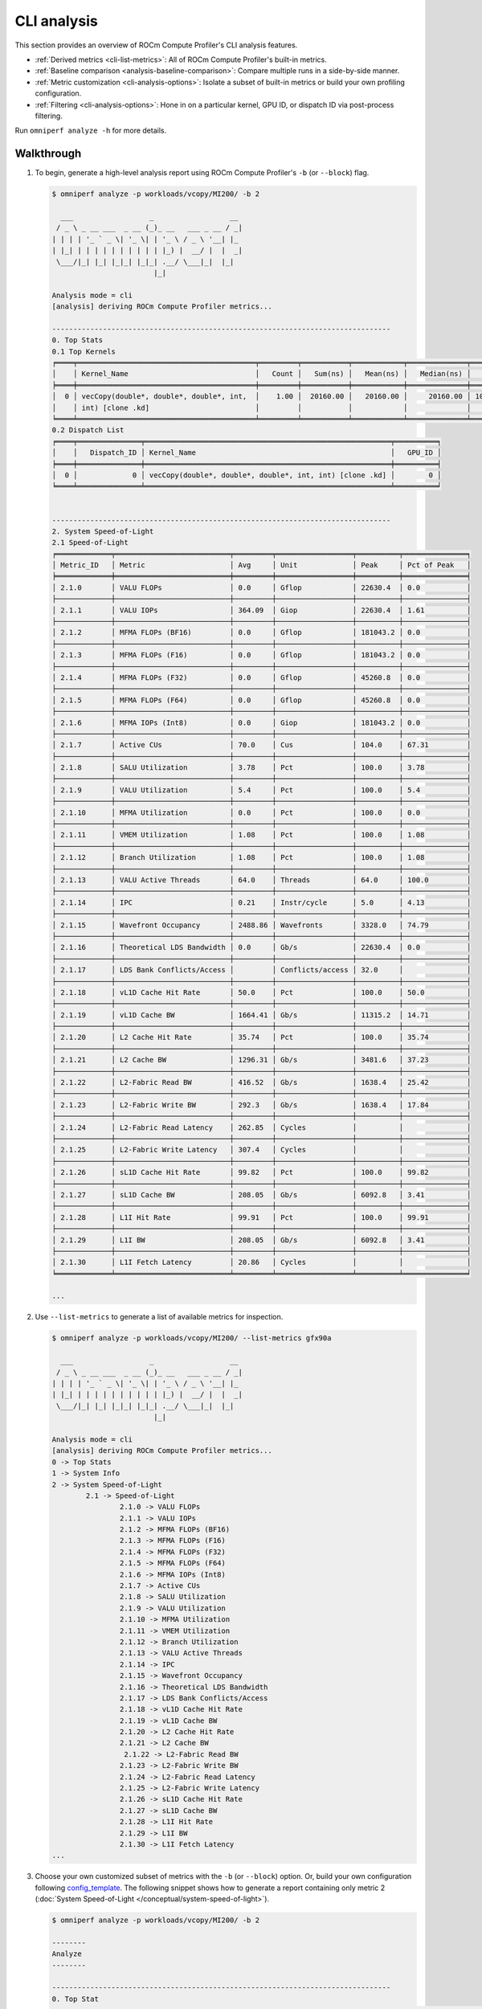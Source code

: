 .. meta::
   :description: ROCm Compute Profiler analysis: CLI analysis
   :keywords: ROCm Compute Profiler, ROCm, profiler, tool, Instinct, accelerator, command line, analyze, filtering, metrics, baseline, comparison

************
CLI analysis
************

This section provides an overview of ROCm Compute Profiler's CLI analysis features.

* :ref:`Derived metrics <cli-list-metrics>`: All of ROCm Compute Profiler's built-in metrics.

* :ref:`Baseline comparison <analysis-baseline-comparison>`: Compare multiple
  runs in a side-by-side manner.

* :ref:`Metric customization <cli-analysis-options>`: Isolate a subset of
  built-in metrics or build your own profiling configuration.

* :ref:`Filtering <cli-analysis-options>`: Hone in on a particular kernel,
  GPU ID, or dispatch ID via post-process filtering.

Run ``omniperf analyze -h`` for more details.

.. _cli-walkthrough:

Walkthrough
===========

1. To begin, generate a high-level analysis report using ROCm Compute Profiler's ``-b`` (or ``--block``) flag. 

   .. code-block:: shell

      $ omniperf analyze -p workloads/vcopy/MI200/ -b 2

        ___                  _                  __ 
       / _ \ _ __ ___  _ __ (_)_ __   ___ _ __ / _|
      | | | | '_ ` _ \| '_ \| | '_ \ / _ \ '__| |_ 
      | |_| | | | | | | | | | | |_) |  __/ |  |  _|
       \___/|_| |_| |_|_| |_|_| .__/ \___|_|  |_|  
                              |_|                  

      Analysis mode = cli
      [analysis] deriving ROCm Compute Profiler metrics...

      --------------------------------------------------------------------------------
      0. Top Stats
      0.1 Top Kernels
      ╒════╤══════════════════════════════════════════╤═════════╤═══════════╤════════════╤══════════════╤════════╕
      │    │ Kernel_Name                              │   Count │   Sum(ns) │   Mean(ns) │   Median(ns) │    Pct │
      ╞════╪══════════════════════════════════════════╪═════════╪═══════════╪════════════╪══════════════╪════════╡
      │  0 │ vecCopy(double*, double*, double*, int,  │    1.00 │  20160.00 │   20160.00 │     20160.00 │ 100.00 │
      │    │ int) [clone .kd]                         │         │           │            │              │        │
      ╘════╧══════════════════════════════════════════╧═════════╧═══════════╧════════════╧══════════════╧════════╛
      0.2 Dispatch List
      ╒════╤═══════════════╤══════════════════════════════════════════════════════════╤══════════╕
      │    │   Dispatch_ID │ Kernel_Name                                              │   GPU_ID │
      ╞════╪═══════════════╪══════════════════════════════════════════════════════════╪══════════╡
      │  0 │             0 │ vecCopy(double*, double*, double*, int, int) [clone .kd] │        0 │
      ╘════╧═══════════════╧══════════════════════════════════════════════════════════╧══════════╛


      --------------------------------------------------------------------------------
      2. System Speed-of-Light
      2.1 Speed-of-Light
      ╒═════════════╤═══════════════════════════╤═════════╤══════════════════╤══════════╤═══════════════╕
      │ Metric_ID   │ Metric                    │ Avg     │ Unit             │ Peak     │ Pct of Peak   │
      ╞═════════════╪═══════════════════════════╪═════════╪══════════════════╪══════════╪═══════════════╡
      │ 2.1.0       │ VALU FLOPs                │ 0.0     │ Gflop            │ 22630.4  │ 0.0           │
      ├─────────────┼───────────────────────────┼─────────┼──────────────────┼──────────┼───────────────┤
      │ 2.1.1       │ VALU IOPs                 │ 364.09  │ Giop             │ 22630.4  │ 1.61          │
      ├─────────────┼───────────────────────────┼─────────┼──────────────────┼──────────┼───────────────┤
      │ 2.1.2       │ MFMA FLOPs (BF16)         │ 0.0     │ Gflop            │ 181043.2 │ 0.0           │
      ├─────────────┼───────────────────────────┼─────────┼──────────────────┼──────────┼───────────────┤
      │ 2.1.3       │ MFMA FLOPs (F16)          │ 0.0     │ Gflop            │ 181043.2 │ 0.0           │
      ├─────────────┼───────────────────────────┼─────────┼──────────────────┼──────────┼───────────────┤
      │ 2.1.4       │ MFMA FLOPs (F32)          │ 0.0     │ Gflop            │ 45260.8  │ 0.0           │
      ├─────────────┼───────────────────────────┼─────────┼──────────────────┼──────────┼───────────────┤
      │ 2.1.5       │ MFMA FLOPs (F64)          │ 0.0     │ Gflop            │ 45260.8  │ 0.0           │
      ├─────────────┼───────────────────────────┼─────────┼──────────────────┼──────────┼───────────────┤
      │ 2.1.6       │ MFMA IOPs (Int8)          │ 0.0     │ Giop             │ 181043.2 │ 0.0           │
      ├─────────────┼───────────────────────────┼─────────┼──────────────────┼──────────┼───────────────┤
      │ 2.1.7       │ Active CUs                │ 70.0    │ Cus              │ 104.0    │ 67.31         │
      ├─────────────┼───────────────────────────┼─────────┼──────────────────┼──────────┼───────────────┤
      │ 2.1.8       │ SALU Utilization          │ 3.78    │ Pct              │ 100.0    │ 3.78          │
      ├─────────────┼───────────────────────────┼─────────┼──────────────────┼──────────┼───────────────┤
      │ 2.1.9       │ VALU Utilization          │ 5.4     │ Pct              │ 100.0    │ 5.4           │
      ├─────────────┼───────────────────────────┼─────────┼──────────────────┼──────────┼───────────────┤
      │ 2.1.10      │ MFMA Utilization          │ 0.0     │ Pct              │ 100.0    │ 0.0           │
      ├─────────────┼───────────────────────────┼─────────┼──────────────────┼──────────┼───────────────┤
      │ 2.1.11      │ VMEM Utilization          │ 1.08    │ Pct              │ 100.0    │ 1.08          │
      ├─────────────┼───────────────────────────┼─────────┼──────────────────┼──────────┼───────────────┤
      │ 2.1.12      │ Branch Utilization        │ 1.08    │ Pct              │ 100.0    │ 1.08          │
      ├─────────────┼───────────────────────────┼─────────┼──────────────────┼──────────┼───────────────┤
      │ 2.1.13      │ VALU Active Threads       │ 64.0    │ Threads          │ 64.0     │ 100.0         │
      ├─────────────┼───────────────────────────┼─────────┼──────────────────┼──────────┼───────────────┤
      │ 2.1.14      │ IPC                       │ 0.21    │ Instr/cycle      │ 5.0      │ 4.13          │
      ├─────────────┼───────────────────────────┼─────────┼──────────────────┼──────────┼───────────────┤
      │ 2.1.15      │ Wavefront Occupancy       │ 2488.86 │ Wavefronts       │ 3328.0   │ 74.79         │
      ├─────────────┼───────────────────────────┼─────────┼──────────────────┼──────────┼───────────────┤
      │ 2.1.16      │ Theoretical LDS Bandwidth │ 0.0     │ Gb/s             │ 22630.4  │ 0.0           │
      ├─────────────┼───────────────────────────┼─────────┼──────────────────┼──────────┼───────────────┤
      │ 2.1.17      │ LDS Bank Conflicts/Access │         │ Conflicts/access │ 32.0     │               │
      ├─────────────┼───────────────────────────┼─────────┼──────────────────┼──────────┼───────────────┤
      │ 2.1.18      │ vL1D Cache Hit Rate       │ 50.0    │ Pct              │ 100.0    │ 50.0          │
      ├─────────────┼───────────────────────────┼─────────┼──────────────────┼──────────┼───────────────┤
      │ 2.1.19      │ vL1D Cache BW             │ 1664.41 │ Gb/s             │ 11315.2  │ 14.71         │
      ├─────────────┼───────────────────────────┼─────────┼──────────────────┼──────────┼───────────────┤
      │ 2.1.20      │ L2 Cache Hit Rate         │ 35.74   │ Pct              │ 100.0    │ 35.74         │
      ├─────────────┼───────────────────────────┼─────────┼──────────────────┼──────────┼───────────────┤
      │ 2.1.21      │ L2 Cache BW               │ 1296.31 │ Gb/s             │ 3481.6   │ 37.23         │
      ├─────────────┼───────────────────────────┼─────────┼──────────────────┼──────────┼───────────────┤
      │ 2.1.22      │ L2-Fabric Read BW         │ 416.52  │ Gb/s             │ 1638.4   │ 25.42         │
      ├─────────────┼───────────────────────────┼─────────┼──────────────────┼──────────┼───────────────┤
      │ 2.1.23      │ L2-Fabric Write BW        │ 292.3   │ Gb/s             │ 1638.4   │ 17.84         │
      ├─────────────┼───────────────────────────┼─────────┼──────────────────┼──────────┼───────────────┤
      │ 2.1.24      │ L2-Fabric Read Latency    │ 262.85  │ Cycles           │          │               │
      ├─────────────┼───────────────────────────┼─────────┼──────────────────┼──────────┼───────────────┤
      │ 2.1.25      │ L2-Fabric Write Latency   │ 307.4   │ Cycles           │          │               │
      ├─────────────┼───────────────────────────┼─────────┼──────────────────┼──────────┼───────────────┤
      │ 2.1.26      │ sL1D Cache Hit Rate       │ 99.82   │ Pct              │ 100.0    │ 99.82         │
      ├─────────────┼───────────────────────────┼─────────┼──────────────────┼──────────┼───────────────┤
      │ 2.1.27      │ sL1D Cache BW             │ 208.05  │ Gb/s             │ 6092.8   │ 3.41          │
      ├─────────────┼───────────────────────────┼─────────┼──────────────────┼──────────┼───────────────┤
      │ 2.1.28      │ L1I Hit Rate              │ 99.91   │ Pct              │ 100.0    │ 99.91         │
      ├─────────────┼───────────────────────────┼─────────┼──────────────────┼──────────┼───────────────┤
      │ 2.1.29      │ L1I BW                    │ 208.05  │ Gb/s             │ 6092.8   │ 3.41          │
      ├─────────────┼───────────────────────────┼─────────┼──────────────────┼──────────┼───────────────┤
      │ 2.1.30      │ L1I Fetch Latency         │ 20.86   │ Cycles           │          │               │
      ╘═════════════╧═══════════════════════════╧═════════╧══════════════════╧══════════╧═══════════════╛

      ...

.. _cli-list-metrics:

2. Use ``--list-metrics`` to generate a list of available metrics for inspection.

   .. code-block:: shell

      $ omniperf analyze -p workloads/vcopy/MI200/ --list-metrics gfx90a

        ___                  _                  __ 
       / _ \ _ __ ___  _ __ (_)_ __   ___ _ __ / _|
      | | | | '_ ` _ \| '_ \| | '_ \ / _ \ '__| |_ 
      | |_| | | | | | | | | | | |_) |  __/ |  |  _|
       \___/|_| |_| |_|_| |_|_| .__/ \___|_|  |_|  
                              |_|                  

      Analysis mode = cli
      [analysis] deriving ROCm Compute Profiler metrics...
      0 -> Top Stats
      1 -> System Info
      2 -> System Speed-of-Light
              2.1 -> Speed-of-Light
                      2.1.0 -> VALU FLOPs
                      2.1.1 -> VALU IOPs
                      2.1.2 -> MFMA FLOPs (BF16)
                      2.1.3 -> MFMA FLOPs (F16)
                      2.1.4 -> MFMA FLOPs (F32)
                      2.1.5 -> MFMA FLOPs (F64)
                      2.1.6 -> MFMA IOPs (Int8)
                      2.1.7 -> Active CUs
                      2.1.8 -> SALU Utilization
                      2.1.9 -> VALU Utilization
                      2.1.10 -> MFMA Utilization
                      2.1.11 -> VMEM Utilization
                      2.1.12 -> Branch Utilization
                      2.1.13 -> VALU Active Threads
                      2.1.14 -> IPC
                      2.1.15 -> Wavefront Occupancy
                      2.1.16 -> Theoretical LDS Bandwidth
                      2.1.17 -> LDS Bank Conflicts/Access
                      2.1.18 -> vL1D Cache Hit Rate
                      2.1.19 -> vL1D Cache BW
                      2.1.20 -> L2 Cache Hit Rate
                      2.1.21 -> L2 Cache BW
                       2.1.22 -> L2-Fabric Read BW
                      2.1.23 -> L2-Fabric Write BW
                      2.1.24 -> L2-Fabric Read Latency
                      2.1.25 -> L2-Fabric Write Latency
                      2.1.26 -> sL1D Cache Hit Rate
                      2.1.27 -> sL1D Cache BW
                      2.1.28 -> L1I Hit Rate
                      2.1.29 -> L1I BW
                      2.1.30 -> L1I Fetch Latency
      ...

3. Choose your own customized subset of metrics with the ``-b`` (or ``--block``)
   option. Or, build your own configuration following
   `config_template <https://github.com/ROCm/omniperf/blob/amd-mainline/src/rocprof_compute_soc/analysis_configs/panel_config_template.yaml>`_.
   The following snippet shows how to generate a report containing only metric 2
   (:doc:`System Speed-of-Light </conceptual/system-speed-of-light>`).

   .. code-block:: shell

      $ omniperf analyze -p workloads/vcopy/MI200/ -b 2

      --------
      Analyze
      --------

      --------------------------------------------------------------------------------
      0. Top Stat
      ╒════╤══════════════════════════════════════════╤═════════╤═══════════╤════════════╤══════════════╤════════╕
      │    │ KernelName                               │   Count │   Sum(ns) │   Mean(ns) │   Median(ns) │    Pct │
      ╞════╪══════════════════════════════════════════╪═════════╪═══════════╪════════════╪══════════════╪════════╡
      │  0 │ vecCopy(double*, double*, double*, int,  │       1 │  20000.00 │   20000.00 │     20000.00 │ 100.00 │
      │    │ int) [clone .kd]                         │         │           │            │              │        │
      ╘════╧══════════════════════════════════════════╧═════════╧═══════════╧════════════╧══════════════╧════════╛


      --------------------------------------------------------------------------------
      2. System Speed-of-Light
      ╒═════════╤═══════════════════════════╤═══════════════════════╤══════════════════╤════════════════════╤════════════════════════╕
      │ Index   │ Metric                    │ Value                 │ Unit             │ Peak               │ PoP                    │
      ╞═════════╪═══════════════════════════╪═══════════════════════╪══════════════════╪════════════════════╪════════════════════════╡
      │ 2.1.0   │ VALU FLOPs                │ 0.0                   │ Gflop            │ 22630.4            │ 0.0                    │
      ├─────────┼───────────────────────────┼───────────────────────┼──────────────────┼────────────────────┼────────────────────────┤
      │ 2.1.1   │ VALU IOPs                 │ 367.0016              │ Giop             │ 22630.4            │ 1.6217194570135745     │
      ├─────────┼───────────────────────────┼───────────────────────┼──────────────────┼────────────────────┼────────────────────────┤
      │ 2.1.2   │ MFMA FLOPs (BF16)         │ 0.0                   │ Gflop            │ 90521.6            │ 0.0                    │
      ├─────────┼───────────────────────────┼───────────────────────┼──────────────────┼────────────────────┼────────────────────────┤
      │ 2.1.3   │ MFMA FLOPs (F16)          │ 0.0                   │ Gflop            │ 181043.2           │ 0.0                    │
      ├─────────┼───────────────────────────┼───────────────────────┼──────────────────┼────────────────────┼────────────────────────┤
      │ 2.1.4   │ MFMA FLOPs (F32)          │ 0.0                   │ Gflop            │ 45260.8            │ 0.0                    │
      ├─────────┼───────────────────────────┼───────────────────────┼──────────────────┼────────────────────┼────────────────────────┤
      │ 2.1.5   │ MFMA FLOPs (F64)          │ 0.0                   │ Gflop            │ 45260.8            │ 0.0                    │
      ├─────────┼───────────────────────────┼───────────────────────┼──────────────────┼────────────────────┼────────────────────────┤
      │ 2.1.6   │ MFMA IOPs (Int8)          │ 0.0                   │ Giop             │ 181043.2           │ 0.0                    │
      ├─────────┼───────────────────────────┼───────────────────────┼──────────────────┼────────────────────┼────────────────────────┤
      │ 2.1.7   │ Active CUs                │ 74                    │ Cus              │ 104                │ 71.15384615384616      │
      ├─────────┼───────────────────────────┼───────────────────────┼──────────────────┼────────────────────┼────────────────────────┤
      │ 2.1.8   │ SALU Util                 │ 4.016057506716307     │ Pct              │ 100                │ 4.016057506716307      │
      ├─────────┼───────────────────────────┼───────────────────────┼──────────────────┼────────────────────┼────────────────────────┤
      │ 2.1.9   │ VALU Util                 │ 5.737225009594725     │ Pct              │ 100                │ 5.737225009594725      │
      ├─────────┼───────────────────────────┼───────────────────────┼──────────────────┼────────────────────┼────────────────────────┤
      │ 2.1.10  │ MFMA Util                 │ 0.0                   │ Pct              │ 100                │ 0.0                    │
      ├─────────┼───────────────────────────┼───────────────────────┼──────────────────┼────────────────────┼────────────────────────┤
      │ 2.1.11  │ VALU Active Threads/Wave  │ 64.0                  │ Threads          │ 64                 │ 100.0                  │
      ├─────────┼───────────────────────────┼───────────────────────┼──────────────────┼────────────────────┼────────────────────────┤
      │ 2.1.12  │ IPC - Issue               │ 1.0                   │ Instr/cycle      │ 5                  │ 20.0                   │
      ├─────────┼───────────────────────────┼───────────────────────┼──────────────────┼────────────────────┼────────────────────────┤
      │ 2.1.13  │ LDS BW                    │ 0.0                   │ Gb/sec           │ 22630.4            │ 0.0                    │
      ├─────────┼───────────────────────────┼───────────────────────┼──────────────────┼────────────────────┼────────────────────────┤
      │ 2.1.14  │ LDS Bank Conflict         │                       │ Conflicts/access │ 32                 │                        │
      ├─────────┼───────────────────────────┼───────────────────────┼──────────────────┼────────────────────┼────────────────────────┤
      │ 2.1.15  │ Instr Cache Hit Rate      │ 99.91306912556854     │ Pct              │ 100                │ 99.91306912556854      │
      ├─────────┼───────────────────────────┼───────────────────────┼──────────────────┼────────────────────┼────────────────────────┤
      │ 2.1.16  │ Instr Cache BW            │ 209.7152              │ Gb/s             │ 6092.8             │ 3.442016806722689      │
      ├─────────┼───────────────────────────┼───────────────────────┼──────────────────┼────────────────────┼────────────────────────┤
      │ 2.1.17  │ Scalar L1D Cache Hit Rate │ 99.81986908342313     │ Pct              │ 100                │ 99.81986908342313      │
      ├─────────┼───────────────────────────┼───────────────────────┼──────────────────┼────────────────────┼────────────────────────┤
      │ 2.1.18  │ Scalar L1D Cache BW       │ 209.7152              │ Gb/s             │ 6092.8             │ 3.442016806722689      │
      ├─────────┼───────────────────────────┼───────────────────────┼──────────────────┼────────────────────┼────────────────────────┤
      │ 2.1.19  │ Vector L1D Cache Hit Rate │ 50.0                  │ Pct              │ 100                │ 50.0                   │
      ├─────────┼───────────────────────────┼───────────────────────┼──────────────────┼────────────────────┼────────────────────────┤
      │ 2.1.20  │ Vector L1D Cache BW       │ 1677.7216             │ Gb/s             │ 11315.199999999999 │ 14.82714932126697      │
      ├─────────┼───────────────────────────┼───────────────────────┼──────────────────┼────────────────────┼────────────────────────┤
      │ 2.1.21  │ L2 Cache Hit Rate         │ 35.55067615693325     │ Pct              │ 100                │ 35.55067615693325      │
      ├─────────┼───────────────────────────┼───────────────────────┼──────────────────┼────────────────────┼────────────────────────┤
      │ 2.1.22  │ L2-Fabric Read BW         │ 419.8496              │ Gb/s             │ 1638.4             │ 25.6255859375          │
      ├─────────┼───────────────────────────┼───────────────────────┼──────────────────┼────────────────────┼────────────────────────┤
      │ 2.1.23  │ L2-Fabric Write BW        │ 293.9456              │ Gb/s             │ 1638.4             │ 17.941015625           │
      ├─────────┼───────────────────────────┼───────────────────────┼──────────────────┼────────────────────┼────────────────────────┤
      │ 2.1.24  │ L2-Fabric Read Latency    │ 256.6482321288385     │ Cycles           │                    │                        │
      ├─────────┼───────────────────────────┼───────────────────────┼──────────────────┼────────────────────┼────────────────────────┤
      │ 2.1.25  │ L2-Fabric Write Latency   │ 317.2264255699014     │ Cycles           │                    │                        │
      ├─────────┼───────────────────────────┼───────────────────────┼──────────────────┼────────────────────┼────────────────────────┤
      │ 2.1.26  │ Wave Occupancy            │ 1821.723057333852     │ Wavefronts       │ 3328               │ 54.73927455931046      │
      ├─────────┼───────────────────────────┼───────────────────────┼──────────────────┼────────────────────┼────────────────────────┤
      │ 2.1.27  │ Instr Fetch BW            │ 4.174722306564298e-08 │ Gb/s             │ 3046.4             │ 1.3703789084047721e-09 │
      ├─────────┼───────────────────────────┼───────────────────────┼──────────────────┼────────────────────┼────────────────────────┤
      │ 2.1.28  │ Instr Fetch Latency       │ 21.729248046875       │ Cycles           │                    │                        │
      ╘═════════╧═══════════════════════════╧═══════════════════════╧══════════════════╧════════════════════╧════════════════════════╛

   .. note::

      Some cells may be blank indicating a missing or unavailable hardware
      counter or NULL value.

4. Optimize the application, iterate, and re-profile to inspect performance
   changes.

5. Redo a comprehensive analysis with ROCm Compute Profiler CLI at any optimization
   milestone.

.. _cli-analysis-options:

More analysis options
=====================

Single run
  .. code-block:: shell

     $ omniperf analyze -p workloads/vcopy/MI200/

List top kernels and dispatches
  .. code-block:: shell

     $ omniperf analyze -p workloads/vcopy/MI200/  --list-stats

List metrics
  .. code-block:: shell

     $ omniperf analyze -p workloads/vcopy/MI200/  --list-metrics gfx90a

Show System Speed-of-Light and CS_Busy blocks only
  .. code-block:: shell

     $ omniperf analyze -p workloads/vcopy/MI200/  -b 2  5.1.0

.. note::

   You can filter a single metric or the whole hardware component by its ID. In
   this case, ``1`` is the ID for System Speed-of-Light and ``5.1.0`` the ID for
   GPU Busy Cycles metric.

Filter kernels
  First, list the top kernels in your application using `--list-stats`.

  .. code-block::

     $ omniperf analyze -p workloads/vcopy/MI200/ --list-stats

     Analysis mode = cli
     [analysis] deriving ROCm Compute Profiler metrics...

     --------------------------------------------------------------------------------
     Detected Kernels (sorted descending by duration)
     ╒════╤══════════════════════════════════════════════╕
     │    │ Kernel_Name                                  │
     ╞════╪══════════════════════════════════════════════╡
     │  0 │ vecCopy(double*, double*, double*, int, int) │
     ╘════╧══════════════════════════════════════════════╛

     --------------------------------------------------------------------------------
     Dispatch list
     ╒════╤═══════════════╤══════════════════════════════════════════════╤══════════╕
     │    │   Dispatch_ID │ Kernel_Name                                  │   GPU_ID │
     ╞════╪═══════════════╪══════════════════════════════════════════════╪══════════╡
     │  0 │             0 │ vecCopy(double*, double*, double*, int, int) │        0 │
     ╘════╧═══════════════╧══════════════════════════════════════════════╧══════════╛

  Second, select the index of the kernel you would like to filter; for example,
  ``vecCopy(double*, double*, double*, int, int) [clone .kd]`` at index ``0``.
  Then, use this index to apply the filter via ``-k`` or ``--kernels``.

  .. code-block:: shell

     $ omniperf analyze -p workloads/vcopy/MI200/ -k 0

     Analysis mode = cli
     [analysis] deriving ROCm Compute Profiler metrics...

     --------------------------------------------------------------------------------
     0. Top Stats
     0.1 Top Kernels
     ╒════╤══════════════════════════════════════════╤═════════╤═══════════╤════════════╤══════════════╤════════╤═════╕
     │    │ Kernel_Name                              │   Count │   Sum(ns) │   Mean(ns) │   Median(ns) │    Pct │ S   │
     ╞════╪══════════════════════════════════════════╪═════════╪═══════════╪════════════╪══════════════╪════════╪═════╡
     │  0 │ vecCopy(double*, double*, double*, int,  │    1.00 │  18560.00 │   18560.00 │     18560.00 │ 100.00 │ *   │
     │    │ int)                                     │         │           │            │              │        │     │
     ╘════╧══════════════════════════════════════════╧═════════╧═══════════╧════════════╧══════════════╧════════╧═════╛
     ...

  You should see your filtered kernels indicated by an asterisk in the **Top
  Stats** table.


Baseline comparison
  .. code-block:: shell

     omniperf analyze -p workload1/path/  -p workload2/path/

  OR

  .. code-block:: shell

     omniperf analyze -p workload1/path/ -k 0  -p workload2/path/ -k 1

